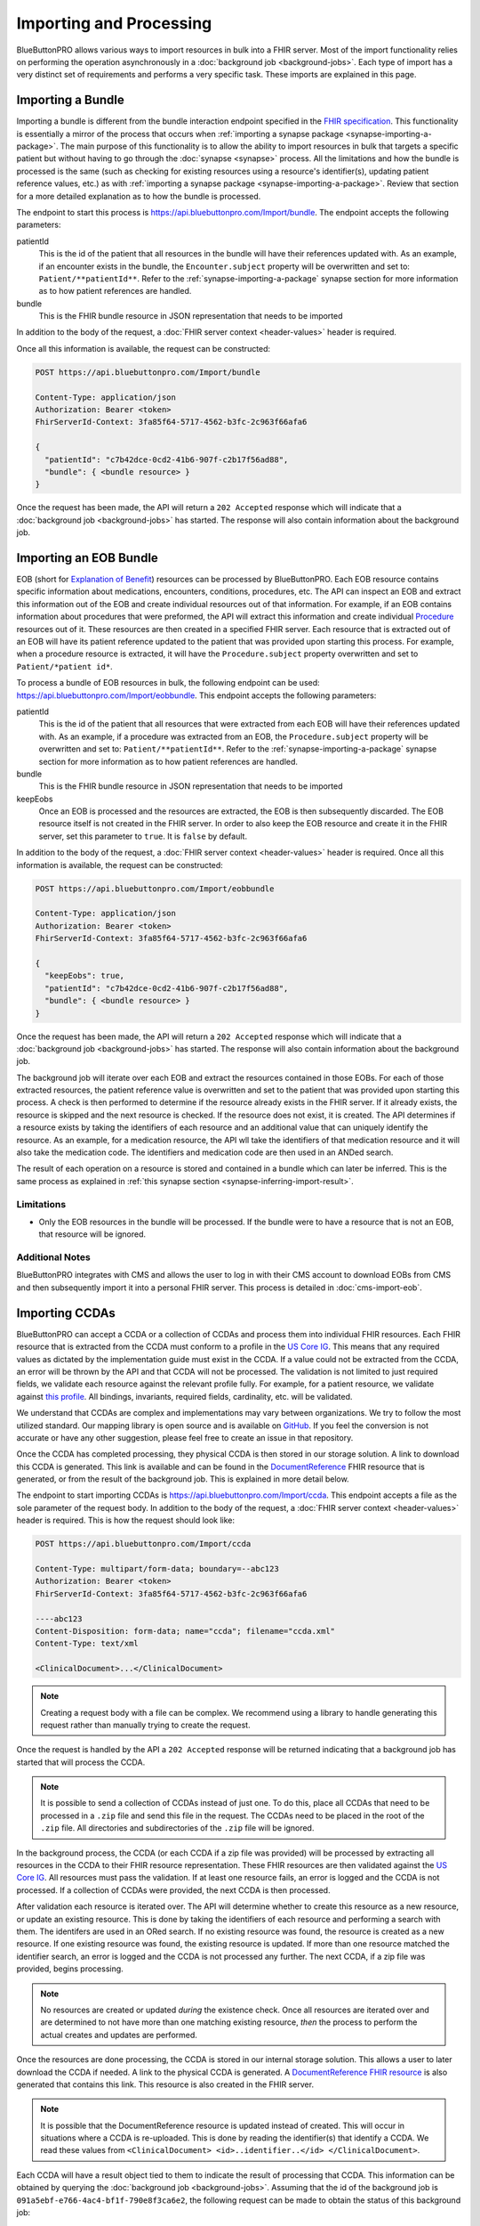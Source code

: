 Importing and Processing
========================

BlueButtonPRO allows various ways to import resources in bulk into a FHIR server. Most of the import
functionality relies on performing the operation asynchronously in a :doc:`background job <background-jobs>`.
Each type of import has a very distinct set of requirements and performs a very specific task. These
imports are explained in this page.

Importing a Bundle
------------------

Importing a bundle is different from the bundle interaction endpoint specified in the `FHIR specification <https://www.hl7.org/fhir/http.html#transaction>`_.
This functionality is essentially a mirror of the process that occurs when :ref:`importing a synapse
package <synapse-importing-a-package>`. The main purpose of this functionality is to allow the ability
to import resources in bulk that targets a specific patient but without having to go through the :doc:`synapse
<synapse>` process. All the limitations and how the bundle is processed is the same (such as checking
for existing resources using a resource's identifier(s), updating patient reference values, etc.) as
with :ref:`importing a synapse package <synapse-importing-a-package>`. Review that section for a more
detailed explanation as to how the bundle is processed.

The endpoint to start this process is https://api.bluebuttonpro.com/Import/bundle. The endpoint accepts
the following parameters:

patientId
   This is the id of the patient that all resources in the bundle will have their references updated
   with. As an example, if an encounter exists in the bundle, the ``Encounter.subject`` property will
   be overwritten and set to: ``Patient/**patientId**``. Refer to the :ref:`synapse-importing-a-package`
   synapse section for more information as to how patient references are handled.

bundle
   This is the FHIR bundle resource in JSON representation that needs to be imported

In addition to the body of the request, a :doc:`FHIR server context <header-values>` header is required.

Once all this information is available, the request can be constructed:

.. code-block:: console

   POST https://api.bluebuttonpro.com/Import/bundle

   Content-Type: application/json
   Authorization: Bearer <token>
   FhirServerId-Context: 3fa85f64-5717-4562-b3fc-2c963f66afa6

   {
     "patientId": "c7b42dce-0cd2-41b6-907f-c2b17f56ad88",
     "bundle": { <bundle resource> }
   }

Once the request has been made, the API will return a ``202 Accepted`` response which will indicate
that a :doc:`background job <background-jobs>` has started. The response will also contain information
about the background job.

.. _importing-and-processing-importing-an-eob-bundle:

Importing an EOB Bundle
-----------------------

EOB (short for `Explanation of Benefit <https://www.hl7.org/fhir/explanationofbenefit.html>`_) resources
can be processed by BlueButtonPRO. Each EOB resource contains specific information about medications,
encounters, conditions, procedures, etc. The API can inspect an EOB and extract this information
out of the EOB and create individual resources out of that information. For example, if an EOB contains
information about procedures that were preformed, the API will extract this information and create individual
`Procedure <https://www.hl7.org/fhir/procedure.html>`_ resources out of it. These resources are then
created in a specified FHIR server. Each resource that is extracted out of an EOB will have its patient
reference updated to the patient that was provided upon starting this process. For example, when a procedure
resource is extracted, it will have the ``Procedure.subject`` property overwritten and set to ``Patient/*patient id*``.

To process a bundle of EOB resources in bulk, the following endpoint can be used: https://api.bluebuttonpro.com/Import/eobbundle.
This endpoint accepts the following parameters:

patientId
   This is the id of the patient that all resources that were extracted from each EOB will have their
   references updated with. As an example, if a procedure was extracted from an EOB, the ``Procedure.subject``
   property will be overwritten and set to: ``Patient/**patientId**``. Refer to the :ref:`synapse-importing-a-package`
   synapse section for more information as to how patient references are handled.

bundle
   This is the FHIR bundle resource in JSON representation that needs to be imported

keepEobs
   Once an EOB is processed and the resources are extracted, the EOB is then subsequently discarded.
   The EOB resource itself is not created in the FHIR server. In order to also keep the EOB resource
   and create it in the FHIR server, set this parameter to ``true``. It is ``false`` by default.

In addition to the body of the request, a :doc:`FHIR server context <header-values>` header is required.
Once all this information is available, the request can be constructed:

.. code-block:: console

   POST https://api.bluebuttonpro.com/Import/eobbundle

   Content-Type: application/json
   Authorization: Bearer <token>
   FhirServerId-Context: 3fa85f64-5717-4562-b3fc-2c963f66afa6

   {
     "keepEobs": true,
     "patientId": "c7b42dce-0cd2-41b6-907f-c2b17f56ad88",
     "bundle": { <bundle resource> }
   }

Once the request has been made, the API will return a ``202 Accepted`` response which will indicate
that a :doc:`background job <background-jobs>` has started. The response will also contain information
about the background job.

The background job will iterate over each EOB and extract the resources contained in those EOBs. For
each of those extracted resources, the patient reference value is overwritten and set to the patient
that was provided upon starting this process. A check is then performed to determine if the resource
already exists in the FHIR server. If it already exists, the resource is skipped and the next resource
is checked. If the resource does not exist, it is created. The API determines if a resource exists by
taking the identifiers of each resource and an additional value that can uniquely identify the resource.
As an example, for a medication resource, the API wll take the identifiers of that medication resource
and it will also take the medication code. The identifiers and medication code are then used in an ANDed
search.

The result of each operation on a resource is stored and contained in a bundle which can later be inferred.
This is the same process as explained in :ref:`this synapse section <synapse-inferring-import-result>`.

Limitations
^^^^^^^^^^^

* Only the EOB resources in the bundle will be processed. If the bundle were to have a resource that
  is not an EOB, that resource will be ignored.

Additional Notes
^^^^^^^^^^^^^^^^

BlueButtonPRO integrates with CMS and allows the user to log in with their CMS account to download EOBs
from CMS and then subsequently import it into a personal FHIR server. This process is detailed in :doc:`cms-import-eob`.

Importing CCDAs
---------------

BlueButtonPRO can accept a CCDA or a collection of CCDAs and process them into individual FHIR resources.
Each FHIR resource that is extracted from the CCDA must conform to a profile in the `US Core IG <https://www.hl7.org/fhir/us/core/>`_.
This means that any required values as dictated by the implementation guide must exist in the CCDA.
If a value could not be extracted from the CCDA, an error will be thrown by the API and that CCDA will
not be processed. The validation is not limited to just required fields, we validate each resource against
the relevant profile fully. For example, for a patient resource, we validate against `this profile <https://www.hl7.org/fhir/us/core/StructureDefinition-us-core-patient.html>`_.
All bindings, invariants, required fields, cardinality, etc. will be validated.

We understand that CCDAs are complex and implementations may vary between organizations. We try to follow
the most utilized standard. Our mapping library is open source and is available on `GitHub <https://github.com/darena-solutions/ccda-fhir-converter>`_.
If you feel the conversion is not accurate or have any other suggestion, please feel free to create
an issue in that repository.

Once the CCDA has completed processing, they physical CCDA is then stored in our storage solution. A
link to download this CCDA is generated. This link is available and can be found in the `DocumentReference <https://www.hl7.org/fhir/documentreference.html>`_
FHIR resource that is generated, or from the result of the background job. This is explained in more
detail below.

The endpoint to start importing CCDAs is https://api.bluebuttonpro.com/Import/ccda. This endpoint accepts
a file as the sole parameter of the request body. In addition to the body of the request, a :doc:`FHIR
server context <header-values>` header is required. This is how the request should look like:

.. code-block:: console

   POST https://api.bluebuttonpro.com/Import/ccda

   Content-Type: multipart/form-data; boundary=--abc123
   Authorization: Bearer <token>
   FhirServerId-Context: 3fa85f64-5717-4562-b3fc-2c963f66afa6

   ----abc123
   Content-Disposition: form-data; name="ccda"; filename="ccda.xml"
   Content-Type: text/xml

   <ClinicalDocument>...</ClinicalDocument>

.. note::

   Creating a request body with a file can be complex. We recommend using a library to handle generating
   this request rather than manually trying to create the request.

Once the request is handled by the API a ``202 Accepted`` response will be returned indicating that
a background job has started that will process the CCDA.

.. note::

   It is possible to send a collection of CCDAs instead of just one. To do this, place all CCDAs that
   need to be processed in a ``.zip`` file and send this file in the request. The CCDAs need to be placed
   in the root of the ``.zip`` file. All directories and subdirectories of the ``.zip`` file will be
   ignored.

In the background process, the CCDA (or each CCDA if a zip file was provided) will be processed by extracting
all resources in the CCDA to their FHIR resource representation. These FHIR resources are then validated
against the `US Core IG <https://www.hl7.org/fhir/us/core/>`_. All resources must pass the validation.
If at least one resource fails, an error is logged and the CCDA is not processed. If a collection of
CCDAs were provided, the next CCDA is then processed.

After validation each resource is iterated over. The API will determine whether to create this resource
as a new resource, or update an existing resource. This is done by taking the identifiers of each resource
and performing a search with them. The identifers are used in an ORed search. If no existing resource
was found, the resource is created as a new resource. If one existing resource was found, the existing
resource is updated. If more than one resource matched the identifier search, an error is logged and
the CCDA is not processed any further. The next CCDA, if a zip file was provided, begins processing.

.. note::

   No resources are created or updated *during* the existence check. Once all resources are iterated over
   and are determined to not have more than one matching existing resource, *then* the process to perform
   the actual creates and updates are performed.

Once the resources are done processing, the CCDA is stored in our internal storage solution. This allows
a user to later download the CCDA if needed. A link to the physical CCDA is generated. A `DocumentReference
FHIR resource <https://www.hl7.org/fhir/documentreference.html>`_ is also generated that contains this
link. This resource is also created in the FHIR server.

.. note::

   It is possible that the DocumentReference resource is updated instead of created. This will occur
   in situations where a CCDA is re-uploaded. This is done by reading the identifier(s) that identify
   a CCDA. We read these values from ``<ClinicalDocument> <id>..identifier..</id> </ClinicalDocument>``.

Each CCDA will have a result object tied to them to indicate the result of processing that CCDA. This
information can be obtained by querying the :doc:`background job <background-jobs>`. Assuming that the
id of the background job is ``091a5ebf-e766-4ac4-bf1f-790e8f3ca6e2``, the following request can be made
to obtain the status of this background job:

.. code-block:: console

   GET https://api.bluebuttonpro.com/BackgroundJobs/091a5ebf-e766-4ac4-bf1f-790e8f3ca6e2

   Authorization: Bearer <token>

This will return an object that looks like the following:

.. code-block:: json

   {
      "id": "091a5ebf-e766-4ac4-bf1f-790e8f3ca6e2",
      "createdOn": "01-01-2020",
      "modifiedOn": "01-01-2020",
      "completedOn": "01-01-2020",
      "type": "CCdaProcessor",
      "status": "Completed",
      "fhirServerId": "3fa85f64-5717-4562-b3fc-2c963f66afa6",
      "userId": "d94b3379-9f3f-40b4-b0f3-a076e214834a",
      "clientId": "c906d1e11019437b8a275fef1dc8631e",
      "percentageComplete": 100,
      "title": "Importing CCDA(s)",
      "description": "Importing CCDAs into the FHIR server: Good Health Clinic",
      "patientOnly": false,
      "results": [
         {
            "fileName": "ccda.xml",
            "patientId": "5f37d5d0-7054-4c2e-a060-2d06166fef0b",
            "documentReferenceId": "91830afe-30c9-459c-bfb4-a5781d3f40b5",
            "success": true,
            "downloadUrl": "https://api.bluebuttonpro.com/Downloads/ccda/91830afe-30c9-459c-bfb4-a5781d3f40b5/fhir-server/3fa85f64-5717-4562-b3fc-2c963f66afa6/file/7ae141d7-4ed1-4d9d-9f36-7397c6fec5d3"
         }
      ]
   }

.. note::

   Take note of the ``patientOnly`` property above. The purpose of this property is explained in the
   :ref:`importing-and-processing-patient-only-processing` section.

The key property to look at is the ``results`` property. This property is an array because it will contain
a result object for each CCDA that was processed. Multiple CCDAs can be processed if provided in a zip
file. If only one CCDA is given, then this property will still be an array which contains just one object.
This object contains the following properties:

fileName
   The filename of the physical CCDA file that was processed.

patientId
   This is the id of the patient that was created or updated by reading the CCDA. The patient resource
   is a required resource that must exist in the CCDA.

documentReferenceId
   This is the id of the document reference that was created or updated which contains the link to download
   the physical CCDA file.

success
   Indicates if the CCDA was processed successfully or not. If the CCDA was not processed successfully,
   then there will be error messages in the ``errorMessages`` property describing the issue.

errorMessages
   This is an array of string values that describes any issues that occurred while processing the CCDA.
   This property is not returned if the CCDA was process successfully (``success = true``).

downloadUrl
   This is the link to download the physical CCDA. While this link also exists in the DocumentReference
   resource, it is also provided here for ease-of-use.

.. _importing-and-processing-patient-only-processing:

Patient-only Processing
^^^^^^^^^^^^^^^^^^^^^^^

It is possible to process a CCDA and process it only for the `FHIR Patient resource <https://www.hl7.org/fhir/patient.html>`_
and ignore all other resources. In this situation, the patient resource is validated and created or
updated as normal, and all other resources are ignored. The physical CCDA is still uploaded into our
internal storage solution and a DocumentReference is also still created. This can by done by using the
``patientOnly`` query parameter and setting it to ``true``:

.. code-block:: console

   POST https://api.bluebuttonpro.com/Import/ccda?patientOnly=true

When querying the background job endpoint for the status of the background job, the ``patientOnly``
property will be set to ``true`` to indicate that only patients are being processed in the CCDA(s).